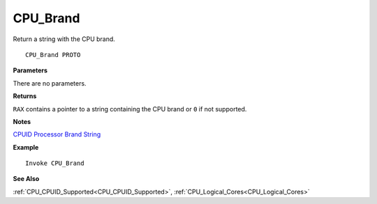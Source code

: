 .. _CPU_Brand:

===================================
CPU_Brand 
===================================

Return a string with the CPU brand.
    
::

   CPU_Brand PROTO


**Parameters**

There are no parameters.


**Returns**

``RAX`` contains a pointer to a string containing the CPU brand or ``0`` if not supported.

**Notes**

`CPUID Processor Brand String <https://en.wikipedia.org/wiki/CPUID#EAX=80000002h,80000003h,80000004h:_Processor_Brand_String>`_

**Example**

::

   Invoke CPU_Brand

**See Also**

:ref:`CPU_CPUID_Supported<CPU_CPUID_Supported>`, :ref:`CPU_Logical_Cores<CPU_Logical_Cores>` 

